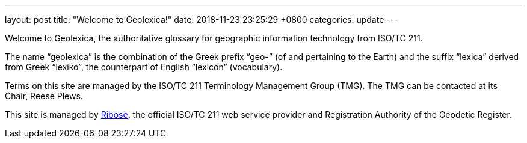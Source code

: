 ---
layout: post
title:  "Welcome to Geolexica!"
date:   2018-11-23 23:25:29 +0800
categories: update
---

Welcome to Geolexica, the authoritative glossary for geographic
information technology from ISO/TC 211.

The name "`geolexica`" is the combination of the Greek prefix "`geo-`"
(of and pertaining to the Earth) and the suffix "`lexica`"
derived from Greek "`lexiko`", the counterpart of English "`lexicon`"
(vocabulary).

Terms on this site are managed by the ISO/TC 211 Terminology
Management Group (TMG).
The TMG can be contacted at its Chair, Reese Plews.

This site is managed by https://www.ribose.com[Ribose], the
official ISO/TC 211 web service provider and Registration Authority
of the Geodetic Register.
